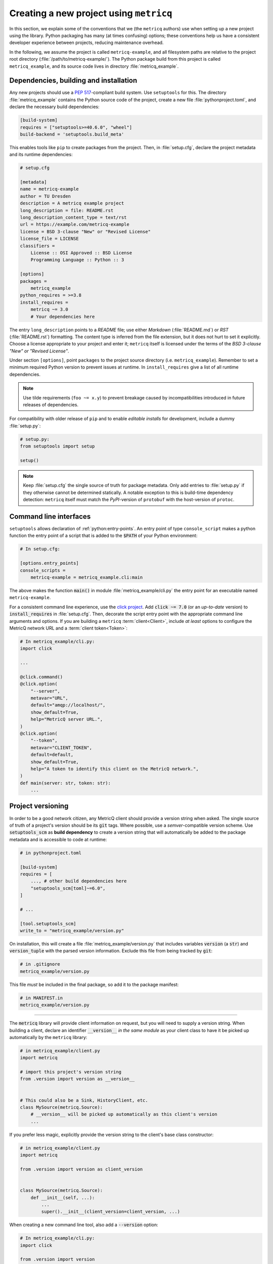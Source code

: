 Creating a new project using :literal:`metricq`
===============================================

In this section, we explain some of the conventions that we (the :literal:`metricq`
authors) use when setting up a new project using the library.
Python packaging has many (at times confusing) options;  these conventions help
us have a consistent developer experience between projects, reducing
maintenance overhead.

In the following, we assume the project is called :literal:`metricq-example`, and all
filesystem paths are relative to the project root directory (:file:`/path/to/metricq-example/`).
The Python package build from this project is called :literal:`metricq_example`,
and its source code lives in directory :file:`metricq_example`.


Dependencies, building and installation
^^^^^^^^^^^^^^^^^^^^^^^^^^^^^^^^^^^^^^^

Any new projects should use a :pep:`517`-compliant build system.
Use :literal:`setuptools` for this.
The directory :file:`metricq_example` contains the Python source code of the
project, create a new file :file:`pythonproject.toml`, and declare the
necessary build dependencies:


.. code-block:: toml

    [build-system]
    requires = ["setuptools>=40.6.0", "wheel"]
    build-backend = 'setuptools.build_meta'

This enables tools like :literal:`pip` to create packages from the project.
Then, in :file:`setup.cfg`, declare the project metadata and its runtime dependencies:

.. code-block:: ini

    # setup.cfg

    [metadata]
    name = metricq-example
    author = TU Dresden
    description = A metricq example project
    long_description = file: README.rst
    long_description_content_type = text/rst
    url = https://example.com/metricq-example
    license = BSD 3-clause "New" or "Revised License"
    license_file = LICENSE
    classifiers =
        License :: OSI Approved :: BSD License
        Programming Language :: Python :: 3

    [options]
    packages =
        metricq_example
    python_requires = >=3.8
    install_requires =
        metricq ~= 3.0
        # Your dependencies here


The entry :literal:`long_description` points to a `README` file;
use either `Markdown` (:file:`README.md`) or `RST` (:file:`README.rst`) formatting.
The content type is inferred from the file extension, but it does not hurt to set it explicitly.
Choose a license appropriate to your project and enter it; :literal:`metricq`
itself is licensed under the terms of the `BSD 3-clause "New" or "Revised License"`.

Under section :literal:`[options]`, point :literal:`packages` to the project source directory (i.e. :literal:`metricq_example`).
Remember to set a minimum required Python version to prevent issues at runtime.
In :literal:`install_requires` give a list of all runtime dependencies.

.. note::
   Use tilde requirements (:literal:`foo ~= x.y`) to prevent breakage caused
   by incompatibilities introduced in future releases of dependencies.

For compatibility with older release of :literal:`pip` and to enable `editable installs` for development,
include a dummy :file:`setup.py`:

.. code-block:: python

    # setup.py:
    from setuptools import setup

    setup()


.. note::
   Keep :file:`setup.cfg` the single source of truth for package metadata.
   Only add entries to :file:`setup.py` if they otherwise cannot be determined statically.
   A notable exception to this is build-time dependency detection:
   :literal:`metricq` itself must match the `PyPI`-version of :literal:`protobuf`
   with the host-version of :literal:`protoc`.


Command line interfaces
^^^^^^^^^^^^^^^^^^^^^^^

:literal:`setuptools` allows declaration of :ref:`python:entry-points`.
An entry point of type :literal:`console_script` makes a python function the
entry point of a script that is added to the :code:`$PATH` of your Python environment:

.. code-block:: ini

    # In setup.cfg:

    [options.entry_points]
    console_scripts =
        metricq-example = metricq_example.cli:main

The above makes the function :code:`main()` in module :file:`metricq_example/cli.py`
the entry point for an executable named :literal:`metricq-example`.

For a consistent command line experience, use the `click project <https://click.palletsprojects.com>`_.
Add :code:`click ~= 7.0` (or an `up-to-date` version) to :code:`install_requires` in :file:`setup.cfg`.
Then, decorate the script entry point with the appropriate command line arguments and options.
If you are building a :literal:`metricq` :term:`client<Client>`,
include `at least` options to configure the MetricQ network URL and a :term:`client token<Token>`:

.. code-block:: python

    # In metricq_example/cli.py:
    import click

    ...

    @click.command()
    @click.option(
        "--server",
        metavar="URL",
        default="amqp://localhost/",
        show_default=True,
        help="MetricQ server URL.",
    )
    @click.option(
        "--token",
        metavar="CLIENT_TOKEN",
        default=default,
        show_default=True,
        help="A token to identify this client on the MetricQ network.",
    )
    def main(server: str, token: str):
        ...


Project versioning
^^^^^^^^^^^^^^^^^^

In order to be a good network citizen, any MetricQ client should provide a version string when asked.
The single source of truth of a project's version should be its :code:`git` tags.
Where possible, use a `semver`-compatible version scheme.
Use :code:`setuptools_scm` as **build dependency** to create a version string that will automatically
be added to the package metadata and is accessible to code at runtime:

.. code-block:: toml

    # in pythonproject.toml

    [build-system]
    requires = [
        ..., # other build dependencies here
        "setuptools_scm[toml]~=6.0",
    ]

    # ...

    [tool.setuptools_scm]
    write_to = "metricq_example/version.py"


On installation, this will create a file :file:`metricq_example/version.py` that
includes variables :code:`version` (a :code:`str`) and :code:`version_tuple`
with the parsed version information.
Exclude this file from being tracked by :code:`git`:

.. code-block:: ini

    # in .gitignore
    metricq_example/version.py

This file *must* be included in the final package, so add it to the package manifest:

.. code-block:: ini

    # in MANIFEST.in
    metricq_example/version.py

----

The :code:`metricq` library will provide client information on request,
but you will need to supply a version string.
When building a client, declare an identifier :code:`__version__` *in the same
module* as your client class to have it be picked up automatically by the
:literal:`metricq` library:

.. code-block:: python

    # in metricq_example/client.py
    import metricq

    # import this project's version string
    from .version import version as __version__


    # This could also be a Sink, HistoryClient, etc.
    class MySource(metricq.Source):
        # __version__ will be picked up automatically as this client's version
        ...

If you prefer less magic, explicitly provide the version string to the client's
base class constructor:

.. code-block:: python

    # in metricq_example/client.py
    import metricq

    from .version import version as client_version


    class MySource(metricq.Source):
        def __init__(self, ...):
            ...
            super().__init__(client_version=client_version, ...)

When creating a new command line tool, also add a :code:`--version` option:

.. code-block:: python

    # In metricq_example/cli.py:
    import click

    from .version import version

    ...

    @click.command()
    @click.version_option(version=version)
    ...
    def main(...):
        ...


Tests
^^^^^

Linting
^^^^^^^

CI workflows
^^^^^^^^^^^^
